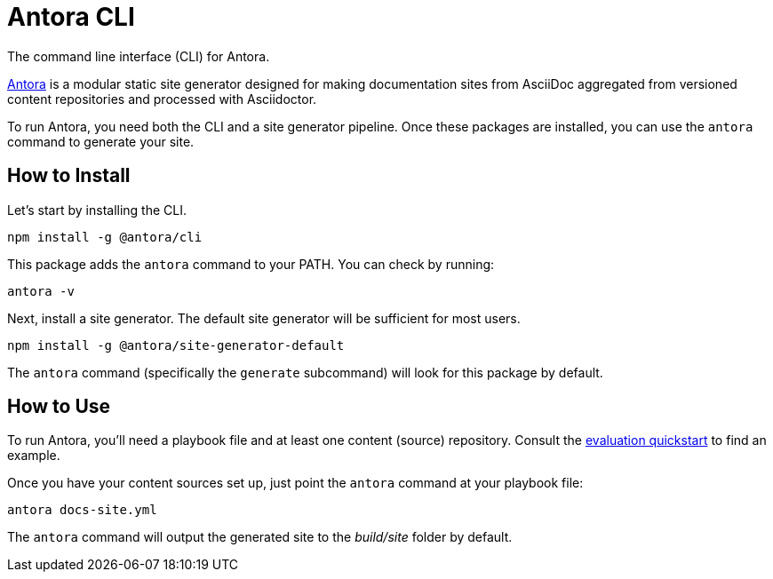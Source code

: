 = Antora CLI

The command line interface (CLI) for Antora.

https://antora.org[Antora] is a modular static site generator designed for making documentation sites from AsciiDoc aggregated from versioned content repositories and processed with Asciidoctor.

To run Antora, you need both the CLI and a site generator pipeline.
Once these packages are installed, you can use the `antora` command to generate your site.

== How to Install

Let's start by installing the CLI.

```
npm install -g @antora/cli
```

This package adds the `antora` command to your PATH.
You can check by running:

```
antora -v
```

Next, install a site generator.
The default site generator will be sufficient for most users.

```
npm install -g @antora/site-generator-default
```

The `antora` command (specifically the `generate` subcommand) will look for this package by default.

== How to Use

To run Antora, you'll need a playbook file and at least one content (source) repository.
Consult the https://gitlab.com/antora/antora#readme[evaluation quickstart] to find an example.

Once you have your content sources set up, just point the `antora` command at your playbook file:

```
antora docs-site.yml
```

The `antora` command will output the generated site to the _build/site_ folder by default.
